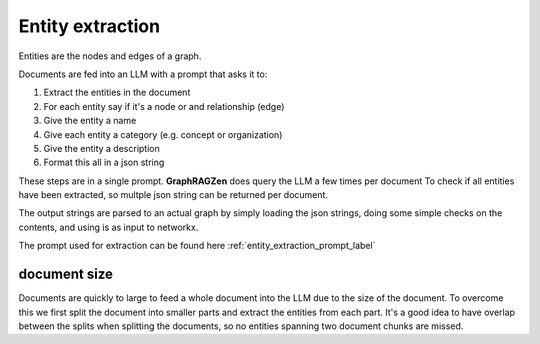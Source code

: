 Entity extraction
------------------

Entities are the nodes and edges of a graph. 

Documents are fed into an LLM with a prompt that asks it to:

1. Extract the entities in the document
2. For each entity say if it's a node or and relationship (edge)
3. Give the entity a name
4. Give each entity a category (e.g. concept or organization)
5. Give the entity a description
6. Format this all in a json string

These steps are in a single prompt. **GraphRAGZen** does query the LLM a few times per document
To check if all entities have been extracted, so multple json string can be returned per document.

The output strings are parsed to an actual graph by simply loading the json strings, doing some
simple checks on the contents, and using is as input to networkx.

.. collapse:: example output

    .. code-block:: python

        """"
        [
            {{
                "type": "node",
                "name": "WASHINGTON",
                "category": "LOCATION",
                "description": "Washington is a location where communications are being received, indicating its importance in the decision-making process."
            }},
            {{
                "type": "node",
                "name": "OPERATION: DULCE",
                "category": "MISSION",
                "description": "Operation: Dulce is described as a mission that has evolved to interact and prepare, indicating a significant shift in objectives and activities."
            }},
            {{
                "type": "node",
                "name": "THE TEAM",
                "category": "ORGANIZATION",
                "description": "The team is portrayed as a group of individuals who have transitioned from passive observers to active participants in a mission, showing a dynamic change in their role."
            }},
            {{
                "type": "edge",
                "source": "THE TEAM",
                "target": "WASHINGTON",
                "descripton": "The team receives communications from Washington, which influences their decision-making process.",
                "weight": 1.0
            }},
            {{
                "type": "edge",
                "source": "THE TEAM",
                "target": "OPERATION: DULCE",
                "descripton": "The team is directly involved in Operation: Dulce, executing its evolved objectives and activities.",
                "weight": 1.0
            }}
        ]"""



The prompt used for extraction can be found here :ref:`entity_extraction_prompt_label`

document size
^^^^^^^^^^^^^

Documents are quickly to large to feed a whole document into the LLM due to the size of the
document. To overcome this we first split the document into smaller parts and extract the entities
from each part. 
It's a good idea to have overlap between the splits when splitting the documents, so no entities 
spanning two document chunks are missed.
